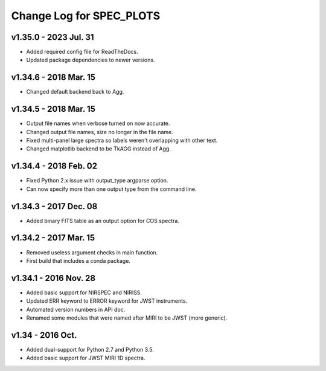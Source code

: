 Change Log for SPEC_PLOTS
=========================

v1.35.0 - 2023 Jul. 31
-----------------
* Added required config file for ReadTheDocs.
* Updated package dependencies to newer versions.

v1.34.6 - 2018 Mar. 15
-----------------
* Changed default backend back to Agg.

v1.34.5 - 2018 Mar. 15
-----------------
* Output file names when verbose turned on now accurate.
* Changed output file names, size no longer in the file name.
* Fixed multi-panel large spectra so labels weren't overlapping with other text.
* Changed matplotlib backend to be TkAGG instead of Agg.

v1.34.4 - 2018 Feb. 02
-----------------
* Fixed Python 2.x issue with output_type argparse option.
* Can now specify more than one output type from the command line.

v1.34.3 - 2017 Dec. 08
-----------------
* Added binary FITS table as an output option for COS spectra.

v1.34.2 - 2017 Mar. 15
-----------------
* Removed useless argument checks in main function.
* First build that includes a conda package.

v1.34.1 - 2016 Nov. 28
-----------------
* Added basic support for NIRSPEC and NIRISS.
* Updated ERR keyword to ERROR keyword for JWST instruments.
* Automated version numbers in API doc.
* Renamed some modules that were named after MIRI to be JWST (more generic).

v1.34 - 2016 Oct.
-----------------
* Added dual-support for Python 2.7 and Python 3.5.
* Added basic support for JWST MIRI 1D spectra.
